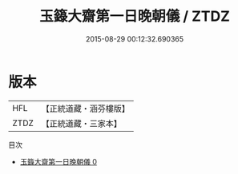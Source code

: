 #+TITLE: 玉籙大齋第一日晚朝儀 / ZTDZ

#+DATE: 2015-08-29 00:12:32.690365
* 版本
 |       HFL|【正統道藏・涵芬樓版】|
 |      ZTDZ|【正統道藏・三家本】|
目次
 - [[file:KR5b0203_000.txt][玉籙大齋第一日晚朝儀 0]]
